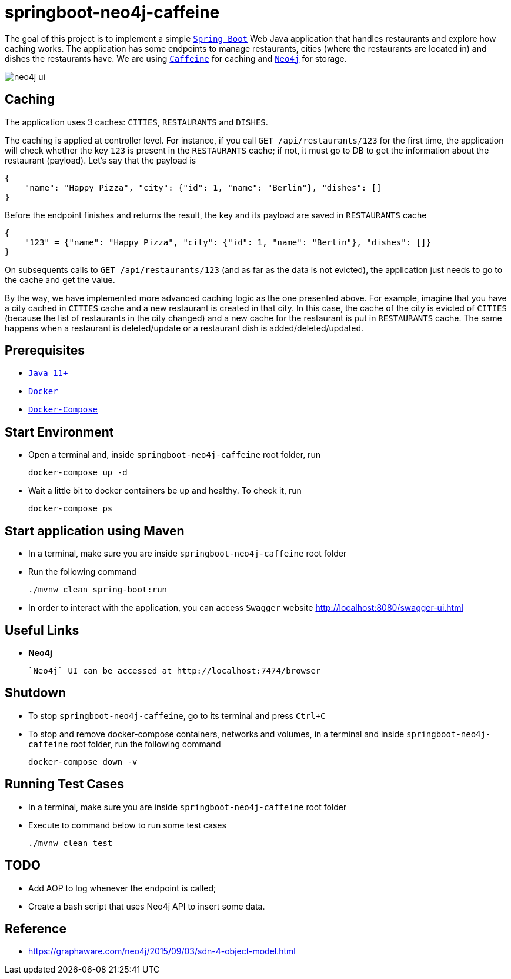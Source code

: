 = springboot-neo4j-caffeine

The goal of this project is to implement a simple https://docs.spring.io/spring-boot/docs/current/reference/htmlsingle/[`Spring Boot`] Web Java application that handles restaurants and explore how caching works. The application has some endpoints to manage  restaurants, cities (where the restaurants are located in) and dishes the restaurants have. We are using https://github.com/ben-manes/caffeine[`Caffeine`] for caching and https://neo4j.com[`Neo4j`] for storage.

image::images/neo4j-ui.png[]

== Caching

The application uses 3 caches: `CITIES`, `RESTAURANTS` and `DISHES`.

The caching is applied at controller level. For instance, if you call `GET /api/restaurants/123` for the first time, the application will check whether the key `123` is present in the `RESTAURANTS` cache; if not, it must go to DB to get the information about the restaurant (payload). Let's say that the payload is

[source]
----
{
    "name": "Happy Pizza", "city": {"id": 1, "name": "Berlin"}, "dishes": []
}
----

Before the endpoint finishes and returns the result, the key and its payload are saved in `RESTAURANTS` cache

[source]
----
{
    "123" = {"name": "Happy Pizza", "city": {"id": 1, "name": "Berlin"}, "dishes": []}
}
----

On subsequents calls to `GET /api/restaurants/123` (and as far as the data is not evicted), the application just needs to go to the cache and get the value.

By the way, we have implemented more advanced caching logic as the one presented above. For example, imagine that you have a city cached in `CITIES` cache and a new restaurant is created in that city. In this case, the cache of the city is evicted of `CITIES` (because the list of restaurants in the city changed) and a new cache for the restaurant is put in `RESTAURANTS` cache. The same happens when a restaurant is deleted/update or a restaurant dish is added/deleted/updated.

== Prerequisites

* https://www.oracle.com/java/technologies/javase-jdk11-downloads.html[`Java 11+`]
* https://www.docker.com/[`Docker`]
* https://docs.docker.com/compose/install/[`Docker-Compose`]

== Start Environment

* Open a terminal and, inside `springboot-neo4j-caffeine` root folder, run
+
[source]
----
docker-compose up -d
----

* Wait a little bit to docker containers be up and healthy. To check it, run
+
[source]
----
docker-compose ps
----

== Start application using Maven

* In a terminal, make sure you are inside `springboot-neo4j-caffeine` root folder

* Run the following command
+
[source]
----
./mvnw clean spring-boot:run
----

* In order to interact with the application, you can access `Swagger` website http://localhost:8080/swagger-ui.html

== Useful Links

* **Neo4j**

  `Neo4j` UI can be accessed at http://localhost:7474/browser

== Shutdown

* To stop `springboot-neo4j-caffeine`, go to its terminal and press `Ctrl+C`

* To stop and remove docker-compose containers, networks and volumes, in a terminal and inside `springboot-neo4j-caffeine` root folder, run the following command
+
[source]
----
docker-compose down -v
----

== Running Test Cases

* In a terminal, make sure you are inside `springboot-neo4j-caffeine` root folder

* Execute to command below to run some test cases
+
[source]
----
./mvnw clean test
----

== TODO

* Add AOP to log whenever the endpoint is called;
* Create a bash script that uses Neo4j API to insert some data.

== Reference

* https://graphaware.com/neo4j/2015/09/03/sdn-4-object-model.html